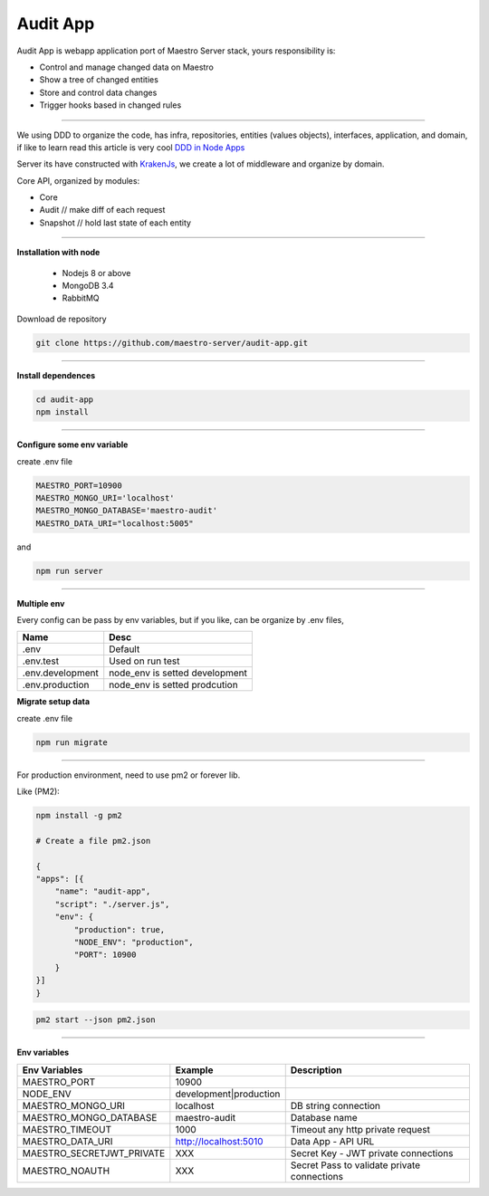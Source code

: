 Audit App
---------


Audit App is webapp application port of Maestro Server stack, yours responsibility is:

- Control and manage changed data on Maestro
- Show a tree of changed entities
- Store and control data changes
- Trigger hooks based in changed rules

----------

We using DDD to organize the code, has infra, repositories, entities (values objects), interfaces, application, and domain, if like to learn read this article is very cool `DDD in Node Apps <https://blog.codeminer42.com/nodejs-and-good-practices-354e7d763626>`_ 

.. image:: ../../_static/screen/audit_arch.png

Server its have constructed with `KrakenJs <http://krakenjs.com/>`_, we create a lot of middleware and organize by domain.

Core API, organized by modules:

- Core
- Audit // make diff of each request
- Snapshot // hold last state of each entity

----------

**Installation with node**

    - Nodejs 8 or above
    - MongoDB 3.4
    - RabbitMQ

Download de repository

.. code-block:: bash

    git clone https://github.com/maestro-server/audit-app.git

----------

**Install  dependences**

.. code-block:: bash

    cd audit-app
    npm install

----------

**Configure some env variable**

create .env file

.. code-block:: bash

    MAESTRO_PORT=10900
    MAESTRO_MONGO_URI='localhost'
    MAESTRO_MONGO_DATABASE='maestro-audit'
    MAESTRO_DATA_URI="localhost:5005"

and

.. code-block:: bash

    npm run server

----------

**Multiple env**

Every config can be pass by env variables, but if you like, can be organize by .env files,

=================== ================================
       Name                     Desc                                             
=================== ================================
 .env                Default
 .env.test           Used on run test
 .env.development    node_env is setted development
 .env.production     node_env is setted prodcution
=================== ================================

**Migrate setup data**

create .env file

.. code-block:: bash

    npm run migrate

----------

For production environment, need to use pm2 or forever lib.

Like (PM2):

.. code-block:: bash

    npm install -g pm2

    # Create a file pm2.json

    {
    "apps": [{
        "name": "audit-app",
        "script": "./server.js",
        "env": {
            "production": true,
            "NODE_ENV": "production",
            "PORT": 10900
        }
    }]
    }

.. code-block:: bash

    pm2 start --json pm2.json

----------

**Env variables**

================================== ========================== ============================================
            Env Variables                   Example                   Description                          
================================== ========================== ============================================
MAESTRO_PORT                         10900                                                               
NODE_ENV                             development|production                                              
MAESTRO_MONGO_URI                    localhost                DB string connection 

MAESTRO_MONGO_DATABASE               maestro-audit            Database name                              
MAESTRO_TIMEOUT                      1000                     Timeout any http private request           
MAESTRO_DATA_URI                     http://localhost:5010    Data App - API URL 

MAESTRO_SECRETJWT_PRIVATE            XXX                      Secret Key - JWT private connections       
MAESTRO_NOAUTH                       XXX                      Secret Pass to validate private connections               
================================== ========================== ============================================
